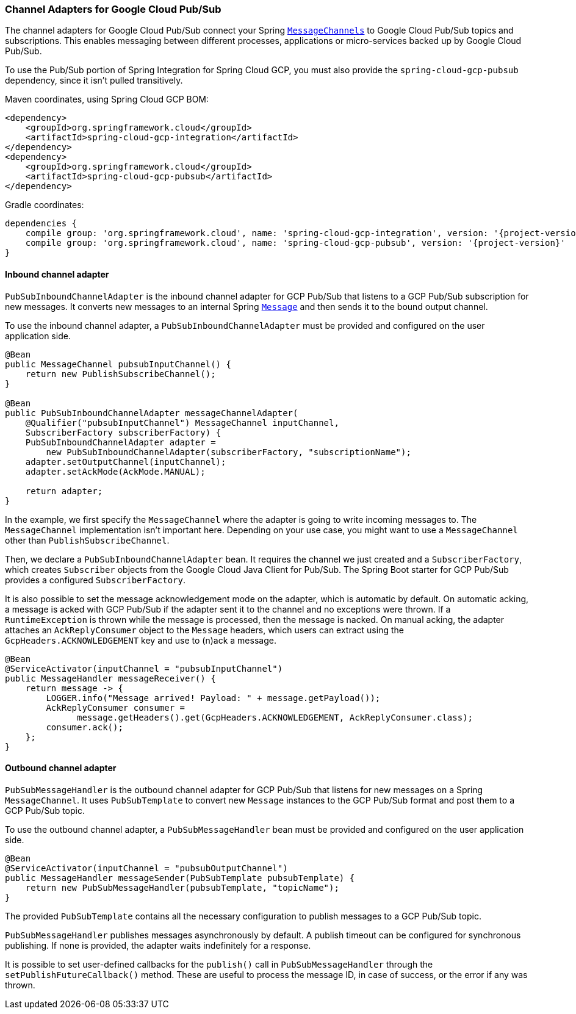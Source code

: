=== Channel Adapters for Google Cloud Pub/Sub

The channel adapters for Google Cloud Pub/Sub connect your Spring
https://docs.spring.io/spring-integration/reference/html/messaging-channels-section.html#channel[`MessageChannels`]
to Google Cloud Pub/Sub topics and subscriptions.
This enables messaging between different processes, applications or micro-services backed up by
Google Cloud Pub/Sub.

To use the Pub/Sub portion of Spring Integration for Spring Cloud GCP, you must also provide the
`spring-cloud-gcp-pubsub` dependency, since it isn't pulled transitively.

Maven coordinates, using Spring Cloud GCP BOM:

[source,xml]
----
<dependency>
    <groupId>org.springframework.cloud</groupId>
    <artifactId>spring-cloud-gcp-integration</artifactId>
</dependency>
<dependency>
    <groupId>org.springframework.cloud</groupId>
    <artifactId>spring-cloud-gcp-pubsub</artifactId>
</dependency>
----

Gradle coordinates:

[source,subs="normal"]
----
dependencies {
    compile group: 'org.springframework.cloud', name: 'spring-cloud-gcp-integration', version: '{project-version}'
    compile group: 'org.springframework.cloud', name: 'spring-cloud-gcp-pubsub', version: '{project-version}'
}
----

==== Inbound channel adapter

`PubSubInboundChannelAdapter` is the inbound channel adapter for GCP Pub/Sub that listens to a GCP
Pub/Sub subscription for new messages.
It converts new messages to an internal Spring
https://docs.spring.io/spring-integration/reference/html/messaging-construction-chapter.html#message[`Message`]
and then sends it to the bound output channel.

To use the inbound channel adapter, a `PubSubInboundChannelAdapter` must be provided and configured
on the user application side.

[source,java]
----
@Bean
public MessageChannel pubsubInputChannel() {
    return new PublishSubscribeChannel();
}

@Bean
public PubSubInboundChannelAdapter messageChannelAdapter(
    @Qualifier("pubsubInputChannel") MessageChannel inputChannel,
    SubscriberFactory subscriberFactory) {
    PubSubInboundChannelAdapter adapter =
        new PubSubInboundChannelAdapter(subscriberFactory, "subscriptionName");
    adapter.setOutputChannel(inputChannel);
    adapter.setAckMode(AckMode.MANUAL);

    return adapter;
}
----

In the example, we first specify the `MessageChannel` where the adapter is going to write incoming
messages to.
The `MessageChannel` implementation isn't important here.
Depending on your use case, you might want to use a `MessageChannel` other than
`PublishSubscribeChannel`.

Then, we declare a `PubSubInboundChannelAdapter` bean.
It requires the channel we just created and a `SubscriberFactory`, which creates `Subscriber`
objects from the Google Cloud Java Client for Pub/Sub.
The Spring Boot starter for GCP Pub/Sub provides a configured `SubscriberFactory`.

It is also possible to set the message acknowledgement mode on the adapter, which is automatic by
default.
On automatic acking, a message is acked with GCP Pub/Sub if the adapter sent it to the channel and
no exceptions were thrown.
If a `RuntimeException` is thrown while the message is processed, then the message is nacked.
On manual acking, the adapter attaches an `AckReplyConsumer` object to the `Message` headers, which
users can extract using the `GcpHeaders.ACKNOWLEDGEMENT` key and use to (n)ack a message.

[source,java]
----
@Bean
@ServiceActivator(inputChannel = "pubsubInputChannel")
public MessageHandler messageReceiver() {
    return message -> {
        LOGGER.info("Message arrived! Payload: " + message.getPayload());
        AckReplyConsumer consumer =
              message.getHeaders().get(GcpHeaders.ACKNOWLEDGEMENT, AckReplyConsumer.class);
        consumer.ack();
    };
}
----

==== Outbound channel adapter

`PubSubMessageHandler` is the outbound channel adapter for GCP Pub/Sub that listens for new messages
on a Spring `MessageChannel`.
It uses `PubSubTemplate` to convert new `Message` instances to the GCP Pub/Sub format and post them
to a GCP Pub/Sub topic.

To use the outbound channel adapter, a `PubSubMessageHandler` bean must be provided and configured
on the user application side.

[source,java]
----
@Bean
@ServiceActivator(inputChannel = "pubsubOutputChannel")
public MessageHandler messageSender(PubSubTemplate pubsubTemplate) {
    return new PubSubMessageHandler(pubsubTemplate, "topicName");
}
----

The provided `PubSubTemplate` contains all the necessary configuration to publish messages to a
GCP Pub/Sub topic.

`PubSubMessageHandler` publishes messages asynchronously by default.
A publish timeout can be configured for synchronous publishing. If none is provided, the adapter
waits indefinitely for a response.

It is possible to set user-defined callbacks for the `publish()` call in `PubSubMessageHandler`
through the `setPublishFutureCallback()` method.
These are useful to process the message ID, in case of success, or the error if any was thrown.
